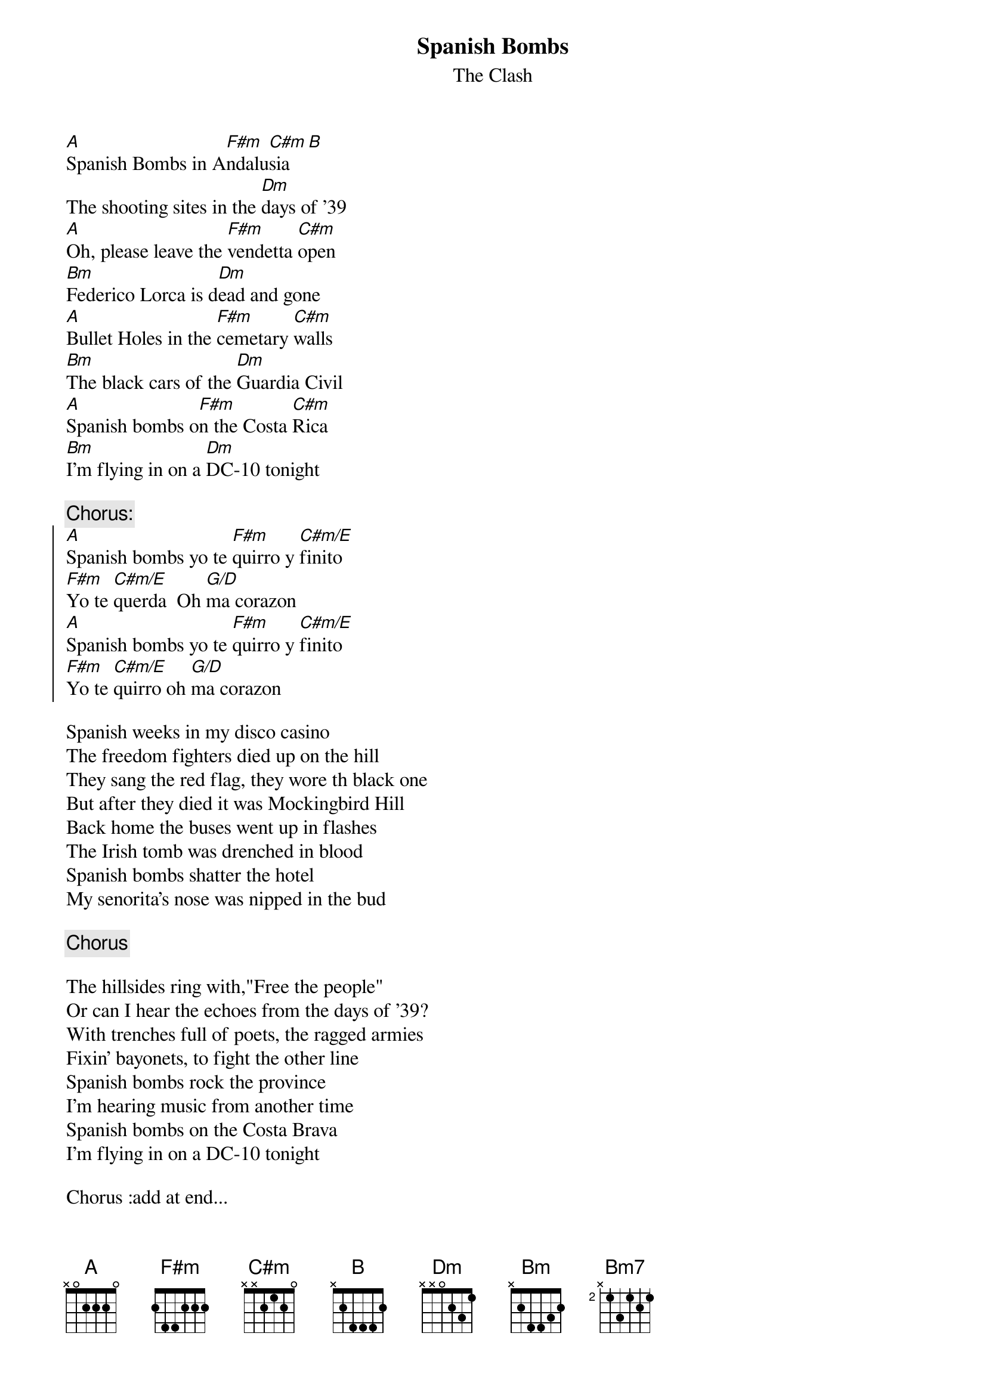 {t:Spanish Bombs}
{st:The Clash}

[A]Spanish Bombs in A[F#m]ndalu[C#m]sia  [B]
The shooting sites in the [Dm]days of '39
[A]Oh, please leave the [F#m]vendetta [C#m]open
[Bm]Federico Lorca is d[Dm]ead and gone
[A]Bullet Holes in the [F#m]cemetary [C#m]walls
[Bm]The black cars of the [Dm]Guardia Civil
[A]Spanish bombs o[F#m]n the Costa [C#m]Rica
[Bm]I'm flying in on a [Dm]DC-10 tonight

{c:Chorus:}
{soc}
[A]Spanish bombs yo te [F#m]quirro y [C#m/E]finito
[F#m]Yo te [C#m/E]querda  Oh [G/D]ma corazon
[A]Spanish bombs yo te [F#m]quirro y [C#m/E]finito
[F#m]Yo te [C#m/E]quirro oh [G/D]ma corazon
{eoc}

Spanish weeks in my disco casino
The freedom fighters died up on the hill
They sang the red flag, they wore th black one
But after they died it was Mockingbird Hill
Back home the buses went up in flashes
The Irish tomb was drenched in blood
Spanish bombs shatter the hotel
My senorita's nose was nipped in the bud

{c:Chorus}

The hillsides ring with,"Free the people"
Or can I hear the echoes from the days of '39?
With trenches full of poets, the ragged armies
Fixin' bayonets, to fight the other line
Spanish bombs rock the province
I'm hearing music from another time
Spanish bombs on the Costa Brava
I'm flying in on a DC-10 tonight

Chorus :add at end...
[A]Spanish songs in [F#m]Andal[C#m/E]usia, [F#m]Manda[C#m/E]lina
Oh [G/D]my corazon
[A]Spanish songs [F#m]in Gr[C#m/E]anada  [F#m][C#m/E]
Oh [G/D]my corazon  [A]  [F#m]  [Bm7]  [Dm]    
